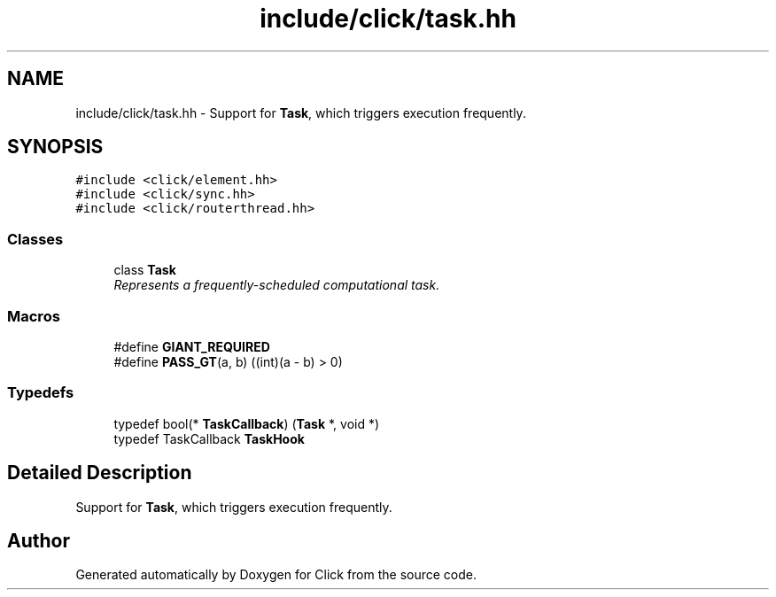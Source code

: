 .TH "include/click/task.hh" 3 "Thu Oct 12 2017" "Click" \" -*- nroff -*-
.ad l
.nh
.SH NAME
include/click/task.hh \- Support for \fBTask\fP, which triggers execution frequently\&.  

.SH SYNOPSIS
.br
.PP
\fC#include <click/element\&.hh>\fP
.br
\fC#include <click/sync\&.hh>\fP
.br
\fC#include <click/routerthread\&.hh>\fP
.br

.SS "Classes"

.in +1c
.ti -1c
.RI "class \fBTask\fP"
.br
.RI "\fIRepresents a frequently-scheduled computational task\&. \fP"
.in -1c
.SS "Macros"

.in +1c
.ti -1c
.RI "#define \fBGIANT_REQUIRED\fP"
.br
.ti -1c
.RI "#define \fBPASS_GT\fP(a,  b)   ((int)(a \- b) > 0)"
.br
.in -1c
.SS "Typedefs"

.in +1c
.ti -1c
.RI "typedef bool(* \fBTaskCallback\fP) (\fBTask\fP *, void *)"
.br
.ti -1c
.RI "typedef TaskCallback \fBTaskHook\fP"
.br
.in -1c
.SH "Detailed Description"
.PP 
Support for \fBTask\fP, which triggers execution frequently\&. 


.SH "Author"
.PP 
Generated automatically by Doxygen for Click from the source code\&.
